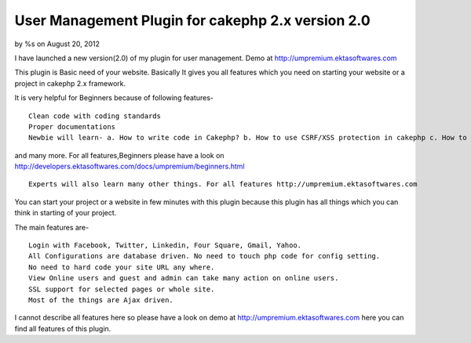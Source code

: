 

User Management Plugin for cakephp 2.x version 2.0
==================================================

by %s on August 20, 2012

I have launched a new version(2.0) of my plugin for user management.
Demo at http://umpremium.ektasoftwares.com

This plugin is Basic need of your website. Basically It gives you all
features which you need on starting your website or a project in
cakephp 2.x framework.

It is very helpful for Beginners because of following features-

::

    Clean code with coding standards
    Proper documentations
    Newbie will learn- a. How to write code in Cakephp? b. How to use CSRF/XSS protection in cakephp c. How to use SSL/HTTPS in cakephp for whole site as well as only some pages. d. How to use Ajax Pagination in cakephp. e. How to use Ajax Form Validations with File/Image in cakephp.

and many more. For all features,Beginners please have a look on
`http://developers.ektasoftwares.com/docs/umpremium/beginners.html`_

::

    Experts will also learn many other things. For all features http://umpremium.ektasoftwares.com

You can start your project or a website in few minutes with this
plugin because this plugin has all things which you can think in
starting of your project.

The main features are-

::

    Login with Facebook, Twitter, Linkedin, Four Square, Gmail, Yahoo.
    All Configurations are database driven. No need to touch php code for config setting.
    No need to hard code your site URL any where.
    View Online users and guest and admin can take many action on online users.
    SSL support for selected pages or whole site.
    Most of the things are Ajax driven.

I cannot describe all features here so please have a look on demo at
`http://umpremium.ektasoftwares.com`_ here you can find all features
of this plugin.


.. _http://developers.ektasoftwares.com/docs/umpremium/beginners.html: http://developers.ektasoftwares.com/docs/umpremium/beginners.html
.. _http://umpremium.ektasoftwares.com: http://umpremium.ektasoftwares.com
.. meta::
    :title: User Management Plugin for cakephp 2.x version 2.0
    :description: CakePHP Article related to AJAX,login,authentication,twitter,registration,facebook,Plugins
    :keywords: AJAX,login,authentication,twitter,registration,facebook,Plugins
    :copyright: Copyright 2012 
    :category: plugins

